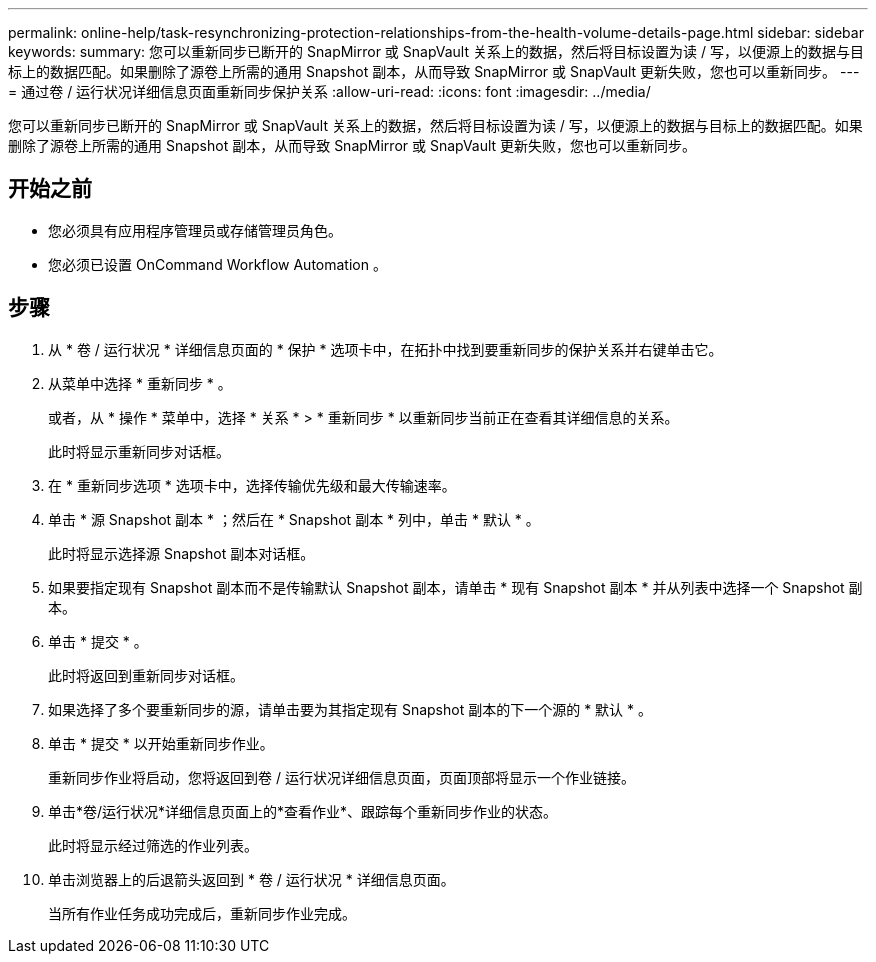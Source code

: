 ---
permalink: online-help/task-resynchronizing-protection-relationships-from-the-health-volume-details-page.html 
sidebar: sidebar 
keywords:  
summary: 您可以重新同步已断开的 SnapMirror 或 SnapVault 关系上的数据，然后将目标设置为读 / 写，以便源上的数据与目标上的数据匹配。如果删除了源卷上所需的通用 Snapshot 副本，从而导致 SnapMirror 或 SnapVault 更新失败，您也可以重新同步。 
---
= 通过卷 / 运行状况详细信息页面重新同步保护关系
:allow-uri-read: 
:icons: font
:imagesdir: ../media/


[role="lead"]
您可以重新同步已断开的 SnapMirror 或 SnapVault 关系上的数据，然后将目标设置为读 / 写，以便源上的数据与目标上的数据匹配。如果删除了源卷上所需的通用 Snapshot 副本，从而导致 SnapMirror 或 SnapVault 更新失败，您也可以重新同步。



== 开始之前

* 您必须具有应用程序管理员或存储管理员角色。
* 您必须已设置 OnCommand Workflow Automation 。




== 步骤

. 从 * 卷 / 运行状况 * 详细信息页面的 * 保护 * 选项卡中，在拓扑中找到要重新同步的保护关系并右键单击它。
. 从菜单中选择 * 重新同步 * 。
+
或者，从 * 操作 * 菜单中，选择 * 关系 * > * 重新同步 * 以重新同步当前正在查看其详细信息的关系。

+
此时将显示重新同步对话框。

. 在 * 重新同步选项 * 选项卡中，选择传输优先级和最大传输速率。
. 单击 * 源 Snapshot 副本 * ；然后在 * Snapshot 副本 * 列中，单击 * 默认 * 。
+
此时将显示选择源 Snapshot 副本对话框。

. 如果要指定现有 Snapshot 副本而不是传输默认 Snapshot 副本，请单击 * 现有 Snapshot 副本 * 并从列表中选择一个 Snapshot 副本。
. 单击 * 提交 * 。
+
此时将返回到重新同步对话框。

. 如果选择了多个要重新同步的源，请单击要为其指定现有 Snapshot 副本的下一个源的 * 默认 * 。
. 单击 * 提交 * 以开始重新同步作业。
+
重新同步作业将启动，您将返回到卷 / 运行状况详细信息页面，页面顶部将显示一个作业链接。

. 单击*卷/运行状况*详细信息页面上的*查看作业*、跟踪每个重新同步作业的状态。
+
此时将显示经过筛选的作业列表。

. 单击浏览器上的后退箭头返回到 * 卷 / 运行状况 * 详细信息页面。
+
当所有作业任务成功完成后，重新同步作业完成。


